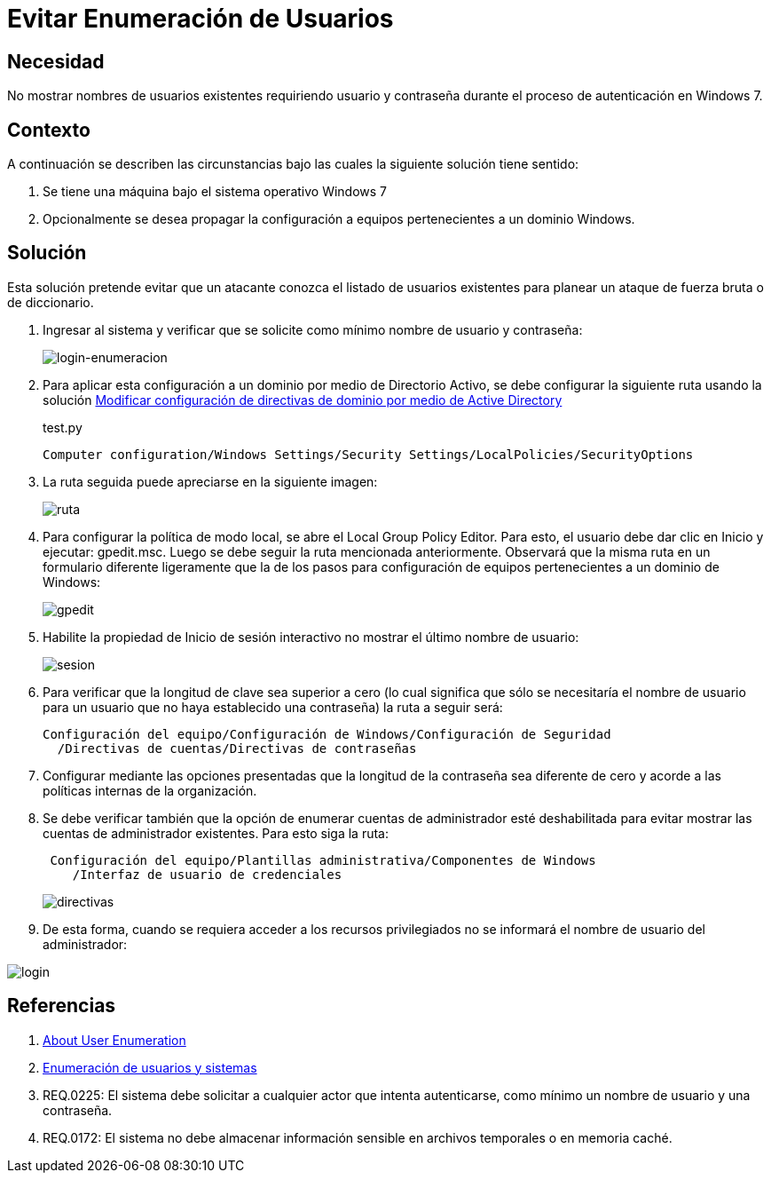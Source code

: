 :slug: kb/windows/evitar-enumeracion-usuarios/
:eth: no
:category: windows
:description: TODO
:keywords: TODO
:kb: yes

= Evitar Enumeración de Usuarios

== Necesidad

No mostrar nombres de usuarios existentes requiriendo usuario y contraseña 
durante el proceso de autenticación en Windows 7.

== Contexto

A continuación se describen las circunstancias 
bajo las cuales la siguiente solución tiene sentido:

. Se tiene una máquina bajo el sistema operativo Windows 7
. Opcionalmente se desea propagar la configuración 
a equipos pertenecientes a un dominio Windows.

== Solución

Esta solución pretende evitar que un atacante conozca 
el listado de usuarios existentes 
para planear un ataque de fuerza bruta o de diccionario.

. Ingresar al sistema y verificar que se solicite como mínimo nombre de
usuario y contraseña:
+
image::login.png[login-enumeracion]

. Para aplicar esta configuración a un dominio por medio de Directorio Activo, 
se debe configurar la siguiente ruta usando la solución 
http://kb.fluid.la/help/directorio-activo-2008-modificar-configuracion-directivas-dominio[Modificar
configuración de directivas de dominio por medio de Active Directory]
+
.test.py
[source, shell, linenums]
----
Computer configuration/Windows Settings/Security Settings/LocalPolicies/SecurityOptions
----

. La ruta seguida puede apreciarse en la siguiente imagen:
+
image::ruta.png[ruta]

. Para configurar la política de modo local, 
se abre el Local Group Policy Editor. 
Para esto, el usuario debe dar clic en Inicio y ejecutar: gpedit.msc. 
Luego se debe seguir la ruta mencionada anteriormente. 
Observará que la misma ruta en un formulario diferente ligeramente 
que la de los pasos para configuración de equipos 
pertenecientes a un dominio de Windows:
+
image::gpedit.png[gpedit]

. Habilite la propiedad de Inicio de sesión interactivo 
no mostrar el último nombre de usuario:
+
image::sesion.png[sesion]

. Para verificar que la longitud de clave sea superior a cero 
(lo cual significa que sólo se necesitaría el nombre de usuario 
para un usuario que no haya establecido una contraseña) 
la ruta a seguir será:
+
[source, shell, linenums]
----
Configuración del equipo/Configuración de Windows/Configuración de Seguridad
  /Directivas de cuentas/Directivas de contraseñas
----
 
. Configurar mediante las opciones presentadas 
que la longitud de la contraseña sea diferente de cero 
y acorde a las políticas internas de la organización.

. Se debe verificar también que la opción de enumerar cuentas de administrador 
esté deshabilitada para evitar mostrar las cuentas de administrador existentes. 
Para esto siga la ruta:
+
[source, shell, linenums]
----
 Configuración del equipo/Plantillas administrativa/Componentes de Windows
    /Interfaz de usuario de credenciales
----
+ 
image::directiva.png[directivas]

. De esta forma, cuando se requiera acceder a los recursos privilegiados 
no se informará el nombre de usuario del administrador:

image::login-2.png[login]

== Referencias

. https://blog.rapid7.com/2017/06/15/about-user-enumeration/[About User Enumeration]
. http://velozityweb.com/blog/all/enumeracion-de-usuarios-y-sistemas/#sthash.Rjwut7vV.dpbs[Enumeración de usuarios y sistemas]
. REQ.0225: El sistema debe solicitar a cualquier actor que intenta 
autenticarse, como mínimo un nombre de usuario y una contraseña.
. REQ.0172: El sistema no debe almacenar información sensible en archivos 
temporales o en memoria caché.
